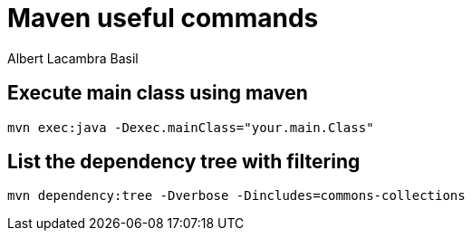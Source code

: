 = Maven useful commands
Albert Lacambra Basil 
:jbake-title: maven useful commands
:description: some of the most transversal and usefull mvn commands 
:jbake-date: 2019-12-18 
:jbake-type: post 
:jbake-status: published 
:jbake-tags:  
:doc-id: maven-useful-commands


== Execute main class using maven

[source, sh]
----
mvn exec:java -Dexec.mainClass="your.main.Class"
----


== List the dependency tree with filtering

[source, sh]
----
mvn dependency:tree -Dverbose -Dincludes=commons-collections
----
